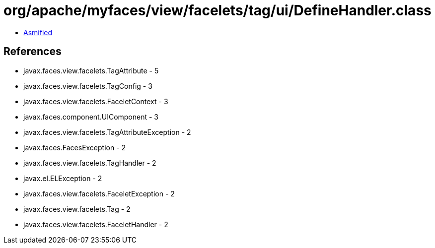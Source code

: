= org/apache/myfaces/view/facelets/tag/ui/DefineHandler.class

 - link:DefineHandler-asmified.java[Asmified]

== References

 - javax.faces.view.facelets.TagAttribute - 5
 - javax.faces.view.facelets.TagConfig - 3
 - javax.faces.view.facelets.FaceletContext - 3
 - javax.faces.component.UIComponent - 3
 - javax.faces.view.facelets.TagAttributeException - 2
 - javax.faces.FacesException - 2
 - javax.faces.view.facelets.TagHandler - 2
 - javax.el.ELException - 2
 - javax.faces.view.facelets.FaceletException - 2
 - javax.faces.view.facelets.Tag - 2
 - javax.faces.view.facelets.FaceletHandler - 2
